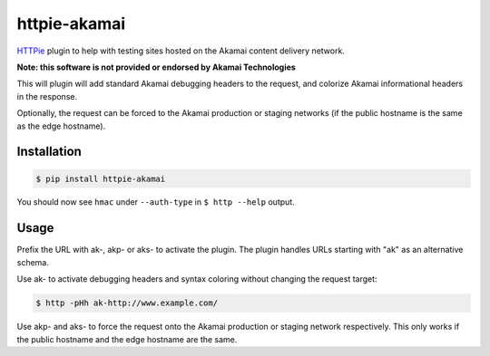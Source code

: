 httpie-akamai
=============

`HTTPie <https://github.com/jkbr/httpie>`_ plugin to help with testing sites hosted on the Akamai content delivery network.

**Note: this software is not provided or endorsed by Akamai Technologies**

This will plugin will add standard Akamai debugging headers to the request, and colorize Akamai informational headers in the response.

Optionally, the request can be forced to the Akamai production or staging networks (if the public hostname is the same as the edge hostname).

Installation
------------

.. code-block:: bash

    $ pip install httpie-akamai

You should now see ``hmac`` under ``--auth-type`` in ``$ http --help`` output.

Usage
-----

Prefix the URL with ak-, akp- or aks- to activate the plugin. The plugin handles URLs starting with "ak" as an alternative schema.

Use ak- to activate debugging headers and syntax coloring without changing the request target:

.. code-block:: bash

    $ http -pHh ak-http://www.example.com/

Use akp- and aks- to force the request onto the Akamai production or staging network respectively. This only works if the public hostname and the edge hostname are the same.

.. code-block:: bash
    $ http -pHh akp-http://www.example.com
    # is equivalent to
    $ http -pHh http://www.example.com.edgesuite.net Host:www.example.com

    $ http aks-http://www.example.com
    # is equivalent to
    $ http -pHh http://www.example.com.edgesuite-staging.net Host:www.example.com
